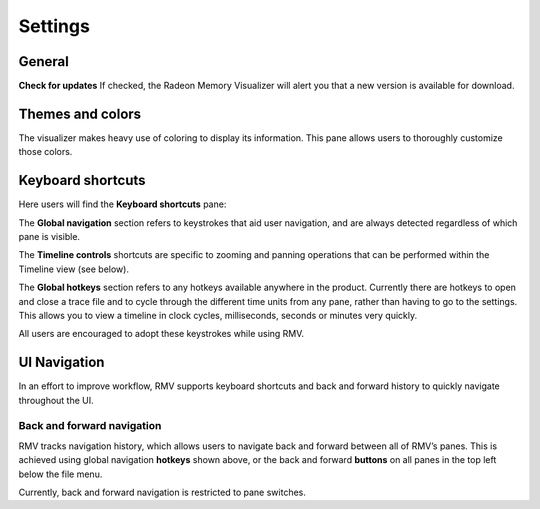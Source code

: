 Settings
========

General
-------
**Check for updates** If checked, the Radeon Memory Visualizer will alert you
that a new version is available for download.

Themes and colors
-----------------
The visualizer makes heavy use of coloring to display its information.
This pane allows users to thoroughly customize those colors.

.. image:: media/settings/themes_and_colors_1.png

Keyboard shortcuts
------------------

Here users will find the **Keyboard shortcuts** pane:

The **Global navigation** section refers to keystrokes that aid user
navigation, and are always detected regardless of which pane is visible.

The **Timeline controls** shortcuts are specific to zooming and panning
operations that can be performed within the Timeline view (see below).

The **Global hotkeys** section refers to any hotkeys available anywhere in
the product. Currently there are hotkeys to open and close a trace file and
to cycle through the different time units from any pane, rather than having
to go to the settings. This allows you to view a timeline in clock
cycles, milliseconds, seconds or minutes very quickly.

.. image:: media/settings/keyboard_shortcuts_1.png

All users are encouraged to adopt these keystrokes while using RMV.

UI Navigation
-------------

In an effort to improve workflow, RMV supports keyboard shortcuts and
back and forward history to quickly navigate throughout the UI.

Back and forward navigation
~~~~~~~~~~~~~~~~~~~~~~~~~~~

RMV tracks navigation history, which allows users to navigate back and
forward between all of RMV’s panes. This is achieved using global
navigation **hotkeys** shown above, or the back and forward **buttons**
on all panes in the top left below the file menu.

Currently, back and forward navigation is restricted to pane switches.
